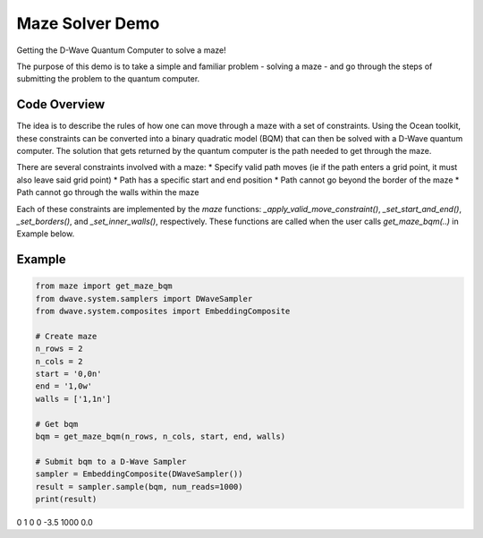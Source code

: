 Maze Solver Demo
================
Getting the D-Wave Quantum Computer to solve a maze!

The purpose of this demo is to take a simple and familiar problem - solving a maze - and go through
the steps of submitting the problem to the quantum computer.

Code Overview
-------------
The idea is to describe the rules of how one can move through a maze with a set of constraints.
Using the Ocean toolkit, these constraints can be converted into a binary quadratic model (BQM)
that can then be solved with a D-Wave quantum computer. The solution that gets returned by the
quantum computer is the path needed to get through the maze.

There are several constraints involved with a maze:
* Specify valid path moves (ie if the path enters a grid point, it must also leave said grid point)
* Path has a specific start and end position
* Path cannot go beyond the border of the maze
* Path cannot go through the walls within the maze

Each of these constraints are implemented by the `maze` functions: `_apply_valid_move_constraint()`,
`_set_start_and_end()`, `_set_borders()`, and `_set_inner_walls()`, respectively. These functions
are called when the user calls `get_maze_bqm(..)` in Example below.


Example
-------
.. code-block:: python

  from maze import get_maze_bqm
  from dwave.system.samplers import DWaveSampler
  from dwave.system.composites import EmbeddingComposite

  # Create maze
  n_rows = 2
  n_cols = 2
  start = '0,0n'
  end = '1,0w'
  walls = ['1,1n']

  # Get bqm
  bqm = get_maze_bqm(n_rows, n_cols, start, end, walls)

  # Submit bqm to a D-Wave Sampler
  sampler = EmbeddingComposite(DWaveSampler())
  result = sampler.sample(bqm, num_reads=1000)
  print(result)

.. code-block::
   1,0n  0,1w  1,1w  energy  num_occ.  chain_b.
0     1     0     0    -3.5      1000       0.0

